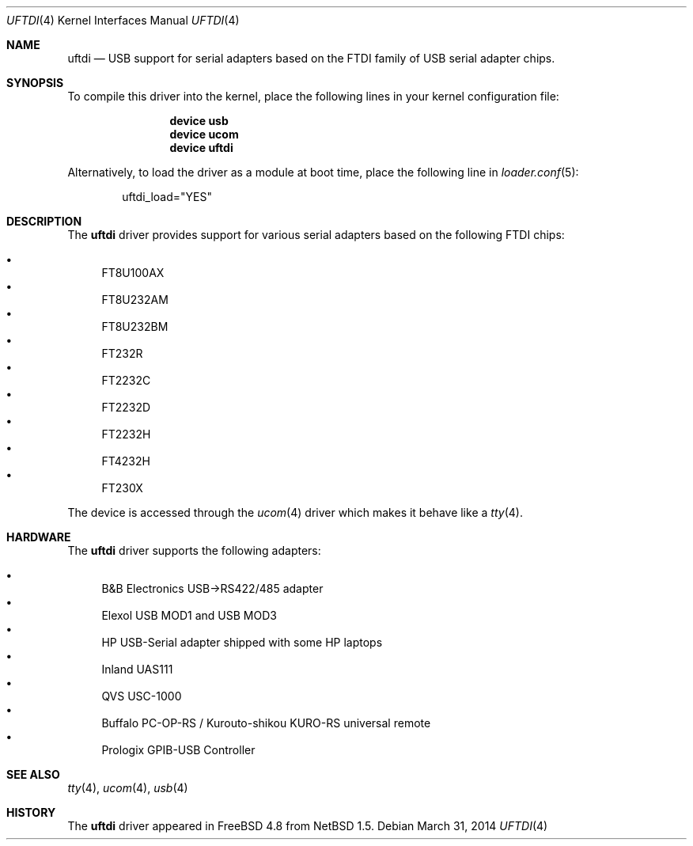 .\" $NetBSD: uftdi.4,v 1.5 2002/02/07 03:15:08 ross Exp $
.\"
.\" Copyright (c) 2000 The NetBSD Foundation, Inc.
.\" All rights reserved.
.\"
.\" This code is derived from software contributed to The NetBSD Foundation
.\" by Lennart Augustsson.
.\"
.\" Redistribution and use in source and binary forms, with or without
.\" modification, are permitted provided that the following conditions
.\" are met:
.\" 1. Redistributions of source code must retain the above copyright
.\"    notice, this list of conditions and the following disclaimer.
.\" 2. Redistributions in binary form must reproduce the above copyright
.\"    notice, this list of conditions and the following disclaimer in the
.\"    documentation and/or other materials provided with the distribution.
.\"
.\" THIS SOFTWARE IS PROVIDED BY THE NETBSD FOUNDATION, INC. AND CONTRIBUTORS
.\" ``AS IS'' AND ANY EXPRESS OR IMPLIED WARRANTIES, INCLUDING, BUT NOT LIMITED
.\" TO, THE IMPLIED WARRANTIES OF MERCHANTABILITY AND FITNESS FOR A PARTICULAR
.\" PURPOSE ARE DISCLAIMED.  IN NO EVENT SHALL THE FOUNDATION OR CONTRIBUTORS
.\" BE LIABLE FOR ANY DIRECT, INDIRECT, INCIDENTAL, SPECIAL, EXEMPLARY, OR
.\" CONSEQUENTIAL DAMAGES (INCLUDING, BUT NOT LIMITED TO, PROCUREMENT OF
.\" SUBSTITUTE GOODS OR SERVICES; LOSS OF USE, DATA, OR PROFITS; OR BUSINESS
.\" INTERRUPTION) HOWEVER CAUSED AND ON ANY THEORY OF LIABILITY, WHETHER IN
.\" CONTRACT, STRICT LIABILITY, OR TORT (INCLUDING NEGLIGENCE OR OTHERWISE)
.\" ARISING IN ANY WAY OUT OF THE USE OF THIS SOFTWARE, EVEN IF ADVISED OF THE
.\" POSSIBILITY OF SUCH DAMAGE.
.\"
.\" $FreeBSD$
.\"
.Dd March 31, 2014
.Dt UFTDI 4
.Os
.Sh NAME
.Nm uftdi
.Nd USB support for serial adapters based on the FTDI family of USB
serial adapter chips.
.Sh SYNOPSIS
To compile this driver into the kernel,
place the following lines in your
kernel configuration file:
.Bd -ragged -offset indent
.Cd "device usb"
.Cd "device ucom"
.Cd "device uftdi"
.Ed
.Pp
Alternatively, to load the driver as a
module at boot time, place the following line in
.Xr loader.conf 5 :
.Bd -literal -offset indent
uftdi_load="YES"
.Ed
.Sh DESCRIPTION
The
.Nm
driver provides support for various serial adapters based on the
following FTDI chips:
.Pp
.Bl -bullet -compact
.It
FT8U100AX
.It
FT8U232AM
.It
FT8U232BM
.It
FT232R
.It
FT2232C
.It
FT2232D
.It
FT2232H
.It
FT4232H
.It
FT230X
.El
.Pp
The device is accessed through the
.Xr ucom 4
driver which makes it behave like a
.Xr tty 4 .
.Sh HARDWARE
The
.Nm
driver supports the following adapters:
.Pp
.Bl -bullet -compact
.It
B&B Electronics USB->RS422/485 adapter
.It
Elexol USB MOD1 and USB MOD3
.It
HP USB-Serial adapter shipped with some HP laptops
.It
Inland UAS111
.It
QVS USC-1000
.It
Buffalo PC-OP-RS / Kurouto-shikou KURO-RS universal remote
.It
Prologix GPIB-USB Controller
.El
.Sh SEE ALSO
.Xr tty 4 ,
.Xr ucom 4 ,
.Xr usb 4
.Sh HISTORY
The
.Nm
driver
appeared in
.Fx 4.8
from
.Nx 1.5 .
